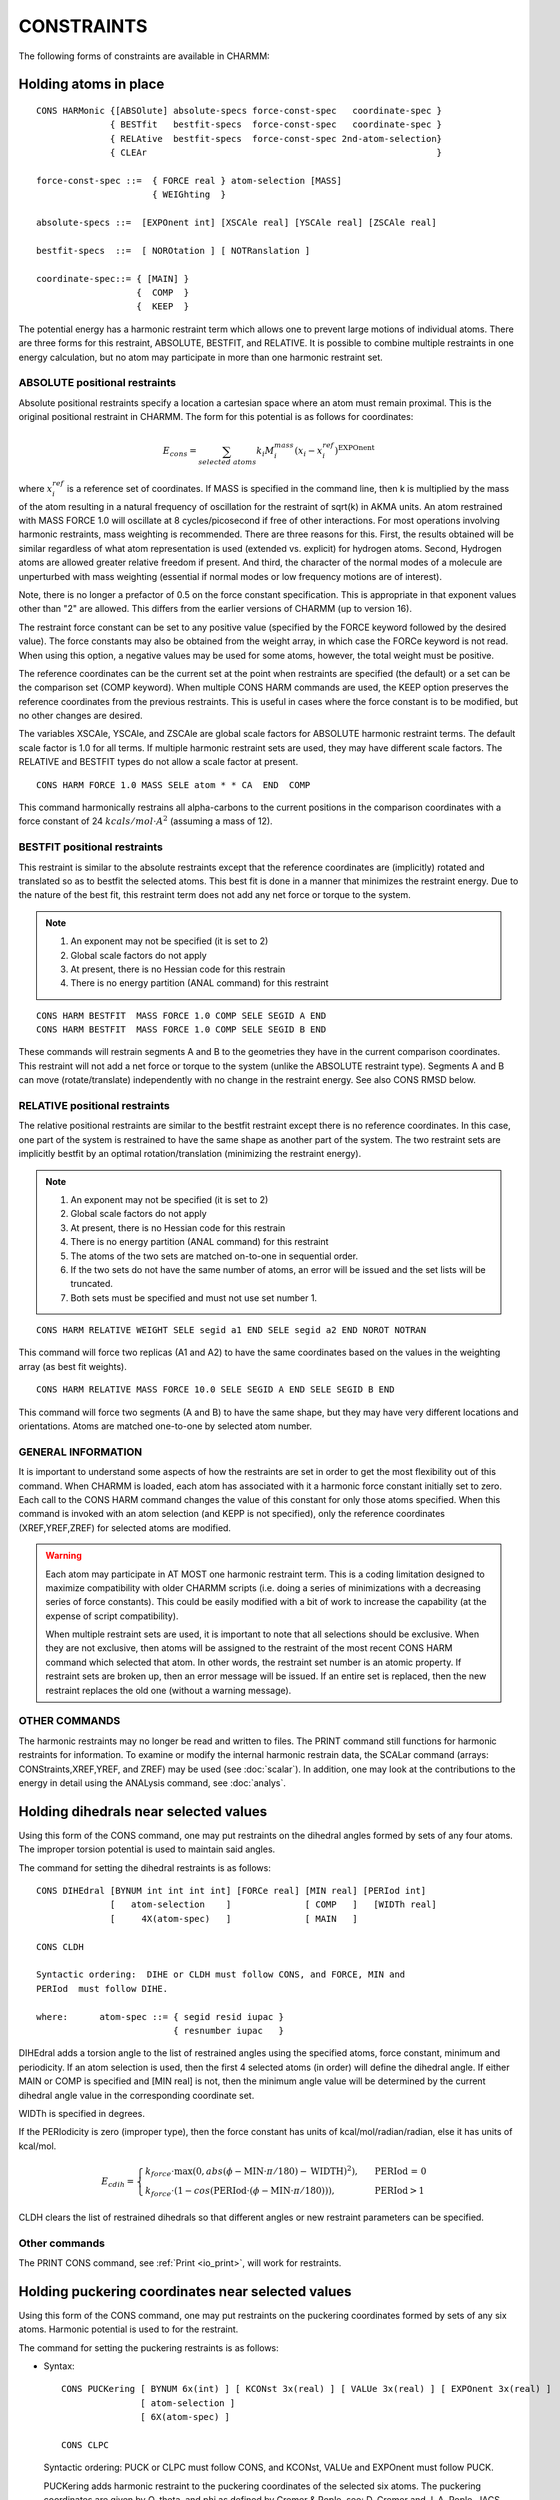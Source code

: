 .. py:module:: cons

===========
CONSTRAINTS
===========

The following forms of constraints are available in CHARMM:

.. index:: cons; harmonic_atom:
.. _cons_harmonic_atom:

Holding atoms in place
----------------------

::

   CONS HARMonic {[ABSOlute] absolute-specs force-const-spec   coordinate-spec }
                 { BESTfit   bestfit-specs  force-const-spec   coordinate-spec }
                 { RELAtive  bestfit-specs  force-const-spec 2nd-atom-selection}
                 { CLEAr                                                       }

   force-const-spec ::=  { FORCE real } atom-selection [MASS]
                         { WEIGhting  }

   absolute-specs ::=  [EXPOnent int] [XSCAle real] [YSCAle real] [ZSCAle real]

   bestfit-specs  ::=  [ NOROtation ] [ NOTRanslation ]

   coordinate-spec::= { [MAIN] }
                      {  COMP  }
                      {  KEEP  }


The potential energy has a harmonic restraint term which allows
one to prevent large motions of individual atoms.  There are three forms
for this restraint, ABSOLUTE, BESTFIT, and RELATIVE.  It is possible to
combine multiple restraints in one energy calculation, but no atom may
participate in more than one harmonic restraint set.

ABSOLUTE positional restraints
^^^^^^^^^^^^^^^^^^^^^^^^^^^^^^

Absolute positional restraints specify a location a cartesian space where
an atom must remain proximal.  This is the original positional restraint
in CHARMM.  The form for this potential is as follows for coordinates:

.. math::

   E_{cons} = \sum_{selected \; atoms} k_i M^{mass}_i (x_i - x_i^{ref})^\mathrm{EXPOnent}

where :math:`x_i^{ref}` is a reference set of coordinates.  If MASS is specified in
the command line, then k is multiplied by the mass of the atom
resulting in a natural frequency of oscillation for the restraint
of sqrt(k) in AKMA units.   An atom restrained with MASS FORCE 1.0
will oscillate at 8 cycles/picosecond if free of other interactions.
For most operations involving harmonic restraints, mass weighting is
recommended. There are three reasons for this. First, the results obtained
will be similar regardless of what atom representation is used
(extended vs. explicit) for hydrogen atoms. Second, Hydrogen atoms
are allowed greater relative freedom if present. And third, the character
of the normal modes of a molecule are unperturbed with mass weighting
(essential if normal modes or low frequency motions are of interest).

Note, there is no longer a prefactor of 0.5 on the force
constant specification. This is appropriate in that exponent values
other than "2" are allowed. This differs from the earlier versions of
CHARMM (up to version 16).

The restraint force constant can be set to any positive
value (specified by the FORCE keyword followed by the desired value).
The force constants may also be obtained from the weight array, in
which case the FORCe keyword is not read.  When using this option,
a negative values may be used for some atoms, however, the total weight
must be positive.

The reference coordinates can be the current set at the point when
restraints are specified (the default) or a set can be the comparison
set (COMP keyword).  When multiple CONS HARM commands are used, the
KEEP option preserves the reference coordinates from the previous
restraints.  This is useful in cases where the force constant is
to be modified, but no other changes are desired.

The variables XSCAle, YSCAle, and ZSCAle are global scale factors
for ABSOLUTE harmonic restraint terms.  The default scale factor is 1.0 for
all terms.  If multiple harmonic restraint sets are used, they may have
different scale factors.  The RELATIVE and BESTFIT types do not allow a
scale factor at present.

::

   CONS HARM FORCE 1.0 MASS SELE atom * * CA  END  COMP

This command harmonically restrains all alpha-carbons to the current
positions in the comparison coordinates with a force constant of
24 :math:`kcals/mol \cdot A^2` (assuming a mass of 12).


BESTFIT positional restraints
^^^^^^^^^^^^^^^^^^^^^^^^^^^^^

This restraint is similar to the absolute restraints except that
the reference coordinates are (implicitly) rotated and translated so
as to bestfit the selected atoms.  This best fit is done in a manner that
minimizes the restraint energy.  Due to the nature of the best fit, this
restraint term does not add any net force or torque to the system.

.. note::

   1. An exponent may not be specified (it is set to 2)
   2. Global scale factors do not apply
   3. At present, there is no Hessian code for this restrain
   4. There is no energy partition (ANAL command) for this restraint

::

   CONS HARM BESTFIT  MASS FORCE 1.0 COMP SELE SEGID A END
   CONS HARM BESTFIT  MASS FORCE 1.0 COMP SELE SEGID B END

These commands will restrain segments A and B to the geometries they have
in the current comparison coordinates.  This restraint will not add a net
force or torque to the system (unlike the ABSOLUTE restraint type).  Segments
A and B can move (rotate/translate) independently with no change in the
restraint energy.  See also CONS RMSD below.


RELATIVE positional restraints
^^^^^^^^^^^^^^^^^^^^^^^^^^^^^^

The relative positional restraints are similar to the bestfit
restraint except there is no reference coordinates.  In this case,
one part of the system is restrained to have the same shape as another
part of the system.  The two restraint sets are implicitly bestfit
by an optimal rotation/translation (minimizing the restraint energy).

.. note::

   1. An exponent may not be specified (it is set to 2)
   2. Global scale factors do not apply
   3. At present, there is no Hessian code for this restrain
   4. There is no energy partition (ANAL command) for this restraint
   5. The atoms of the two sets are matched on-to-one in sequential order.
   6. If the two sets do not have the same number of atoms, an
      error will be issued and the set lists will be truncated.
   7. Both sets must be specified and must not use set number 1.

::

   CONS HARM RELATIVE WEIGHT SELE segid a1 END SELE segid a2 END NOROT NOTRAN

This command will force two replicas (A1 and A2) to have the same coordinates
based on the values in the weighting array (as best fit weights).

::

   CONS HARM RELATIVE MASS FORCE 10.0 SELE SEGID A END SELE SEGID B END

This command will force two segments (A and B) to have the same shape, but
they may have very different locations and orientations.  Atoms are matched
one-to-one by selected atom number.


GENERAL INFORMATION
^^^^^^^^^^^^^^^^^^^

It is important to understand some aspects of how the restraints are
set in order to get the most flexibility out of this command. When CHARMM
is loaded, each atom has associated with it a harmonic force constant
initially set to zero. Each call to the CONS HARM command changes the value
of this constant for only those atoms specified.  When this command is
invoked with an atom selection (and KEPP is not specified), only the
reference coordinates (XREF,YREF,ZREF) for selected atoms are modified.

.. warning::

   Each atom may participate in AT MOST one harmonic restraint term.
   This is a coding limitation designed to maximize compatibility with older
   CHARMM scripts (i.e. doing a series of minimizations with a decreasing
   series of force constants).  This could be easily modified with a bit of
   work to increase the capability (at the expense of script compatibility).

   When multiple restraint sets are used, it is important to note
   that all selections should be exclusive.  When they are not exclusive,
   then atoms will be assigned to the restraint of the most recent
   CONS HARM command which selected that atom.  In other words, the restraint
   set number is an atomic property.  If restraint sets are broken up, then an
   error message will be issued.  If an entire set is replaced, then the new
   restraint replaces the old one (without a warning message).


OTHER COMMANDS
^^^^^^^^^^^^^^

The harmonic restraints may no longer be read and written to files.
The PRINT command still functions for harmonic restraints for information.
To examine or modify the internal harmonic restrain data, the SCALar
command (arrays: CONStraints,XREF,YREF, and ZREF) may be used
(see :doc:`scalar`).   In addition, one may look at
the contributions to the energy in detail using the ANALysis command,
see :doc:`analys`.

.. index:: cons; dihedral
.. _cons_dihedral:

Holding dihedrals near selected values
--------------------------------------

Using this form of the CONS command, one may put restraints on
the dihedral angles formed by sets of any four atoms. The improper
torsion potential is used to maintain said angles.

The command for setting the dihedral restraints is as follows:

::

   CONS DIHEdral [BYNUM int int int int] [FORCe real] [MIN real] [PERIod int]
                 [   atom-selection    ]              [ COMP   ]   [WIDTh real]
                 [     4X(atom-spec)   ]              [ MAIN   ]

   CONS CLDH

   Syntactic ordering:  DIHE or CLDH must follow CONS, and FORCE, MIN and
   PERIod  must follow DIHE.

   where:      atom-spec ::= { segid resid iupac }
                             { resnumber iupac   }


DIHEdral adds a torsion angle to the list of restrained angles
using the specified atoms, force constant, minimum and periodicity.
If an atom selection is used, then the first 4 selected atoms (in order)
will define the dihedral angle.  If either MAIN or COMP is specified and
[MIN real] is not, then the minimum angle value will be determined by
the current dihedral angle value in the corresponding coordinate set.

WIDTh is specified in degrees.

If the PERIodicity is zero (improper type), then the force constant
has units of kcal/mol/radian/radian, else it has units of kcal/mol.

.. math::

   E_{cdih} = \begin{cases}
      k_{force} \cdot \mathrm{max} (0, abs( \phi - \mathrm{MIN} \cdot \pi / 180) - \mathrm{WIDTH})^2), & \text{ PERIod = 0}  \\
      k_{force} \cdot (1 - cos( \mathrm{PERIod} \cdot ( \phi - \mathrm{MIN} \cdot \pi / 180 ))), & \text{ PERIod} > 1
   \end{cases}

CLDH clears the list of restrained dihedrals so that different angles
or new restraint parameters can be specified.

Other commands
^^^^^^^^^^^^^^

The PRINT CONS command, see :ref:`Print <io_print>`,
will work for restraints.


.. _cons_puckering:

Holding puckering coordinates near selected values
--------------------------------------------------

Using this form of the CONS command, one may put restraints on
the puckering coordinates formed by sets of any six atoms. Harmonic potential
is used to for the restraint.

The command for setting the puckering restraints is as follows:

* Syntax:

  ::

    CONS PUCKering [ BYNUM 6x(int) ] [ KCONst 3x(real) ] [ VALUe 3x(real) ] [ EXPOnent 3x(real) ]
                   [ atom-selection ]
                   [ 6X(atom-spec) ]

    CONS CLPC

  Syntactic ordering:  PUCK or CLPC must follow CONS, and KCONst, VALUe and
  EXPOnent must follow PUCK.

  PUCKering adds harmonic restraint to the puckering coordinates of the
  selected six atoms. The puckering coordinates are given by Q, theta, and phi as
  defined by Cremer & Pople, see: D. Cremer and J. A. Pople,
  JACS 97:6, page 1354, 1975. NCSU variable is set that is equal to the total
  number of puckering restraints.

  The restraining potential energy is given by

  ::

     Epuck = EQ + Etheta + Ephi

  where EQ, Etheta, and Ephi are potentials given by

  ::

     EQ     = KCON(1)*(Q -     VALU(1))**EXPO(1)
     Etheta = KCON(2)*(theta - VALU(2))**EXPO(2)
     Ephi   = KCON(3)*(phi -   VALU(3))**EXPO(3)


  CLPC clears the list of restrained puckering coordinates.

* Other commands:

  The PRINT CONS command, see :ref:`print <io_print>`,
  will work for restraints.

  QUICK command can be used to calculate the puckering coordinates,
  see :doc:`print <miscom>`


.. index:: cons; interanal coord
.. _cons_internal_coord:

Holding Internal Coordinates near selected values
-------------------------------------------------

::

   CONStraint IC  [BOND real [EXPOnent integer] [UPPEr]]
                  [ANGLe real] [DIHEdral real] [IMPRoper real]

Using this form of the CONS command, one may put restraints on
any internal coordinate. For this energy term, the IC table is
used.  At each energy call, the reference (zero-force) value of each IC
is set to the value currently in the IC table.
All nonzero bond entries are restrained with the bond constant,
using the optional EXPOnent (default 2) in the potential K*(S-S0)**EXPOnent.
Second derivatives are currently supported only with EXPOnent=2.
The angle, dihedral, and improper terms are only harmonic.
The DIHEdral term only applies to IC's of normal type, and the
IMPRoper term only applies to the improper IC type (those with a "*")

If UPPEr is specified the reference bond length is taken as an upper
limit and the restraint potential is applied only if S>S0; this is
intended for use with distance restraints from NMR NOE data.
All nonzero angle entries are restrained with the angle constant. All
dihedrals are restrained with the dihedral constant using the improper
dihedral energy potential. If any IC entry contains an undefined atom
(zeroes), then the associated bonds,angles, and dihedral will not be
restrained.

The force constant has units of :math:`kcal/mol \cdot radian^2` for both
angle and dihedral restraints.  The bond force constant has units of
:math:`kcal/mol \cdot \AA^\mathrm{EXPOnent}`.

This restraint term is very flexible in that the user may
chose which bonds... to restrain by editing an IC table. The major
drawback is that all bonds must have the same force constant. The same is
true for angles and dihedrals. By listing some IC's several times, the
effective force constant is increased. Also, if only angle restraints are
desired, then the bond and dihedral constants can be set to zero eliminating
their contribution.

.. index:: cons; quadratic droplet
.. _cons_quadratic_droplet:

The Quartic Droplet Potential
-----------------------------

::

   CONStraint DROPlet [FORCe real] [EXPOnent integer] [NOMAss]

This restraint term is designed to put the entire molecule
in a cage. Is is based on the center of mass (or center of geometry if
NOMAss is specified) so that no net force or torque is introduced by this
restraint term. The potential function is;

.. math::

   E_{droplet} = k_{force} * \sum_{atoms} (( r - r_{cm} )^\mathrm{EXPOnent} ) \cdot M^{mass}_i)


.. index:: cons; fixed atom
.. _cons_fixed_atom:

How to fix atoms rigidly in place
---------------------------------

::

   CONS FIX atom-selection-spec { [PURG]                     }
                                { [BOND] [THET] [PHI] [IMPH] }

This command will fix all selected atoms and unfix all non-selected
atoms.  For example, the command; CONS FIX SELE NONE END
will remove all fixing of atoms (except for lonepairs).

This command fixes atoms in place by setting flags in an array
(IMOVE) which tells the minimization and dynamics alogrithms which atoms
are free to move. If atoms are fixed, it is possible to save
computer time by not calculating energy terms which involve only fixed
atoms. The nonbond and hydrogen bond algorithms in CHARMM check IMOVE
and delete pairs of atoms that are fixed in place from the nbond and
hbond lists respectively. In addition the PURG or individual energy term
options specified with the CONS FIX command allow all or some of the
internal coordinate energies associated with fixed atoms to be deleted.
Interactions between fixed and moving atoms are maintained.

.. note::

   Because some energy terms are deleted from fixed systems,
   the total energy calculated with fixed atoms will be different from the
   total energy of the same system with all atoms free. The forces on the
   moveable atoms will however be identical.  The purpose of this feature is
   to remove the computational cost of energy terms that do not change for
   simulations where a large fraction of the atoms are fixed.  It is not
   recommended for any other purpose.

The way CHARMM keeps track of fixed atoms is by the IMOVE array
in the PSF. The IMOVE array is 0 if the atom is free to move, and has
the value 1 if it is fixed.  A value of -1 indicates that this atom
is a lonepair.

.. warning::

   The purge options modify the PSF. The effects of
   this command cannot be undone by the subsequent releasing of atoms.

.. warning::

   The fixing of atoms does not work for constant
   pressure simulations.


.. index:: cons, center of mass
.. _cons_center_of_mass:

Constrain centers of mass for selected atoms
--------------------------------------------

::

   CONS HMCM FORCe real RDISt real [WEIGhting or MASS] -
             reference-spec atom-selection

   where:
        reference-spec ::= [REFX real] [REFY real] [REFZ real]
                            at least one must be specified.

This command will harmonically restrain centers of mass from
the selected atoms to the absolute reference point specified with
REFX, REFY and REFZ, or to a line specifying REFX, REFY or REFZ, or to
a plane specifying any two of REFX, REFY, and REFZ. The force constant
of the harmonic potential is set with the FORCe keyword. A reference
distance can be given with RDISt (default: ZERO).  Mass weighting is
switched off by default but can be selected by using the WEIG key.

The primary use of this command is during the reconstruction of
all-atom representations from low resolution models with virtual particles
at side chain centers.

Example 1:

::

  CONS HMCM FORCE 50.0 WEIG REFX 10.4 REFY 12.1 REFZ 1.3 -
       SELECT RESID 21 .AND. .NOT. -
       ( TYPE H* .OR. TYPE N .OR. TYPE C .OR. TYPE O ) -
       END

This will create a harmonic restraint with a force constant
of 50 kcal/mol that holds the side chain center of mass at residue 21
of a protein near (10.4, 12.1, 1.3).

Example 2:

::

  cons hmcm force 100.0 mass refx 10.0 -
       select segid ligand end

This will create a harmonic restraint with a force constant of
100 kcal/mol that keeps the center of mass of segment "ligand" on a
line with x value 10.0 but no restraints on the y or z values.


.. index:: cons; shake
.. _cons_shake:

Fixing bond lengths or angles during dynamics
---------------------------------------------

SHAKE is a method of fixing bond lengths and, optionally, bond
angles during dynamics, minimization (not ABNR and Newton-Raphson methods),
coordinate modification (COOR SHAKe command), and vibrational analysis
(explore command). The method was brought to CHARMM by Wilfred Van
Gunsteren (WFVG), and is referenced in J. Comp. Phys. 23:327 (1977).
When hydrogens are present in a structure, it will allow a two-fold
increase in the dynamics step size if SHAKE is used on the bonds.

To use SHAKE, one specifies the SHAKE command before any
SHAKE constraints usage. The SHAKE command has the following syntax:

::

   SHAKE { OFF                                               }
         { shake-opt  fast-opt  2x(atom-selection) [NOREset] }

   shake-opt:== [BONH]  { [MAIN]     } [TOL real] [MXITer integer]
                [BOND]  { COMP       }
                [ANGH]  { PARAmeters }        [SHKScale real]
                [ANGL]

   fast-opt:== { [ FAST  [ WATEr water-resn ] ] }
               {   NOFAst                       }

BONH specifies that all bonds involving hydrogens are to be
fixed. BOND specifies all bonds. ANGH specifies that all angles
involving hydrogen must be fixed. ANGL specifies that all angles must be
shaken. BOND is implied if any angles are fixed, otherwise, only the 1-3
distances would be fixed. Coordinates must be read in before the SHAKE
command is issued, unless the PARAmeter option is specified.

SHAKE constraints are applied only for atom pairs where one atom
is in the first atom selection and one atom in the second atom selection.
The default atom selection is ALL for both sets.

TOL specifies the allowed relative deviations from the reference
values (default: :math:`10^-10`). MXITer is the maximum number of iterations
SHAKE tries before giving up (default: 500).

When the SHAKE command is used, it will check that there are
degrees of freedom available for all atoms to satisfy all their
constraints. Angles cannot be fixed with SHAKE if one has explicit
hydrogen arginines in the structure as the CZ carbon has too many
constraints. This is a general problem for any structure which has too
many branches close together.

SHAKE is not recommended for fixing angles. The algorithm
converges very slowly in the case where one has three angles centered on
a tetravalent atom and the constraints are satisfiable only using out of
plane motions.

The use of SHAKE modifies the output of the dynamics command.
The number appearing to the right of the step number is the number of
iterations SHAKE required to satisfy all the constraints. This number
should generally be small.

When ST2's are present, SHAKE constraints are automatically
applied for the O-H bonds and H-O-H angles.

There is a PARAmeter option for the SHAKe command. This option
causes the shake bond distances to be found from the parameter table
rather than from the current set of coordinates. This option is
NOT compatible with the use on angle SHAKE constraints, and it will
give an error if this is tried.

With these commands, the bond energy may be zeroed without
any minimization with the command sequence;

::

  SHAKE BOND PARA
  COOR SHAKE [MASS]

::

  SHAKe FAST [WATEr water-resn] [OLDWatershake]
             [ MXITer <iterations> TOL <tolerance> ] [PARAmeter] [COMP]

This command specifies the use of the new vector/parallel and analagous
scalar fast SHAKE constraint routines (implemented Aug 2000).

Certain assumptions are made when
this command is issued: The only bonds involved are between heavy atoms
and hydrogens, except for water molecules specified by the

::

   WATEr water-resn sub-command.

This selection is used to indicate the water molecules
that have an H-H bond. It is assumed that the selection will include
all atoms in the water molecule and that said molecule contains exactly
two X-H bonds and one H-H bond where X is any heavy atom.  Testing
for "hydrogen-ness" is done via the CHARMM hydrog() function which
makes it's choice based on atomic mass.

By default, water molecules selected with the WATEr sub-command will
be constrained via the use of a special water-SHAKE routine which
uses the direct inversion method. This algorithm is from 25 to 30 %
faster than the normal iterative, scalar SHAKE routine. For the rest
of the heavy atom -hydrogen bonds, a vector/parallel version of
the original SHAKE routine is used.  This is about 5X the scalar SHAKE.
If the optional keyword OLDWatershake is used, the vector/parallel
(not the watershake) routines are used.

The rest of the keywords are the same as in the original SHAKE command.

.. note::

   FAST has to be the second word in command line.

.. index:: cons; noe
.. _cons_noe:

NOE
---

::

   NOE
            Invoke the module

   RESEt
            Reset all NOE restraint lists. This command clears all
            existing NOE restraints. Resets scale factor to 1.0

   PNOE
            Turn on the restraint between a given atom specified
            by ASSIgn and a point specified by CNOX, CNOY and CNOZ
            intead of a restraint between two atoms.
            The use of this restraint is desirable for docking,
            and loop refinements. CAVE: PNOE itself is NOT a
            command -- the PNOE feature is invoked implicitely by
            the presence of the CNOX, CNOY, CNOZ point specification.

   ASSIgn [KMIN real] [RMIN real] [KMAX real] [RMAX real] [FMAX real]
		    {MINDIST} {RSWI real [SEXP real]} {SUMR}
                    [TCON real] [REXP real] {2X(atom_selection)}
                   {[CNOX real] [CNOY real] [CNOZ real] 1X(atom selection) }

            Assign a restraining potential between the atoms of the
            first selection and the atoms of the second selection.

            Where multiple atoms are selected,
                     R = [ average( Rij**(1/REXP) ) ]**REXP
            where (i) runs over the first atom selection and (j)
            runs over the second atom selection.
            The default REXP value is 1.0 (a simple average).
            An REXP value of 3.0 may be optimal for NOE averaging.

	    If SUMR keyword is present, R is computed as following,
		     R = [ Sum_ij ( Rij**(1/REXP) ) ]**REXP
            In this case, REXP=-1/6 might be typically used.

            If the key work MINDIST is specified, then the NOE constraint
            will be active only between the pair of atoms from the two selected
            set of atoms that happend to be  the nearest at all time during
            the dynamics (useful to resolve ambiguous distance restraints).


                   /  0.5*KMIN*(RAVE-RMIN)**2    R<RMIN
                  /
                 /    0.0                        RMIN<R<RMAX
            E(R)=
                 \    0.5*KMAX*(RAVE-RMAX)**2    RMAX<RAVE<RLIM
                  \
                   \  FMAX*(RAVE-(RLIM+RMAX)/2)  RAVE>RLIM


	    If RSWItch is specified, a soft-square NOE potential will be used,
            where the square-well function is used for distances within a
            specified "switching" region (specified by the RSWItch keyword),
            whereas outside this region a "soft" asymptote is used:


                   / 0.5*KMIN*(RAVE-RMIN)**2                    R<=RMIN
            E(NOE)=  0.0                                   RMIN<R< RMAX
                   \ 0.5*KMAX*(RAVE-RMAX)**2               RMAX<R<=RMAX+RSWITCH
                   \ A+B/(RAVE-RMAX)**SEXP+FMAX*(RAVE-RMAX)     R> RMAX+RSWITCH

            where,

                A,B  are determined such that both E and force are continuous.
                FMAX defines the final asymptote slope (default 1.0)
                RSWI defines the switching start point (default 1.0)
                SEXP exponent of the soft asymptote    (default 1.0)

            and
                     RAVE=R                     TCON=0

                     RAVE=RRAVE**(-1/3)         TCON>0

                     RRAVE=RRAVE*(1-DELTA/TCON)+R**(-3)*DELTA/TCON

            for initial conditions, RRAVE=RMAX**(-3)
            DELTA is the integration time step.  For minimization,
            the value is either 0.001ps or the previous simulation value.

            Where: RLIM = RMAX+FMAX/KMAX (the value of RAVE where the
                                          force equals FMAX)

            Defaults for each entry: KMIN=0.0, RMIN=0.0,
                                     KMAX=0.0, RMAX=9999.0, FMAX=9999.0
                                     TCON=0.0, REXP=1.0

    MPNOe INOE <integer> {[TNOX real] [TNOY real] [TNOZ real]}
             Define INOE as a moving point-NOE with target position
             TNOX, TNOY, TNOZ -- the initial position is that given
             in the previous assign statement of the NOE (CNOX...).

    NMPNoe <integer>
             No of steps over which the point-NOE's are moved from
             their initial points (CNOX...) to the target points (TNOX...).

    READ UNIT <integer>
             Reads restraint data structure from card
             file previously written.
    WRITe UNIT <integer> [ANAL]
             Writes out the restraint data in card format to a file on the
             specified unit. A CHARMM title should follow the command.
             SCALE are saved together with the lists in the NOE common block.
             The ANAL option will print out the distances and energy data
             computed with the current main coordinates.
    PRINT [ANAL [CUT real]]
             Same as the WRITe command except to the output file and slightly
             more user friendly form. A positive CUT value will list only
             those that have a distance that exceeds RMAX by more than DCUT.
    SCALe [real]
             Set the scale factor for the NOE energy and forces.
             Default value: 1.0
    TEMPerature real
             Specify the temperature for the old format.
    END
             Return to main command parser.

Also, the old syntax is supported:

::

   ASSIgn rminvalue  minvariance  maxvariance  2X(atom_selection)

For this format,

::

   KMAX=0.5*Kb*TEMP/(maxvariance**2)
                 KMIN=0.5*Kb*TEMP/(minvariance**2)
                 RMIN=rminvalue
                 RMAX=rminvalue

No other commands (I/O or loops) are supported inside the NOE module.
Looping can be performed outside if necessary.  The units are Kcal/mol/A/A
for force constants and Angstroms for all distances.

EXAMPLE. Set up some NOE restraints for one strand of a DNA-hexamer
in a file to be streamed to from CHARMM.

::

   *  SOME NOE RESTRAINTS FOR DNA. ASSUME PSF, COORD ETC ARE ALREADY PRESENT
   *
   ! First clear the lists
   NOE
      RESET
      END
   ! Since there are many identical atom pairs we use a loop
   set 1 1
   label loop
   NOE
   !   Sugar protons, same in all six sugars (don't pay any attention to
   !     the numeric values)
       ASSIgn  SELE ATOM A @1 H1' END SELE ATOM A @1 H2'' END -
               KMIN 1.0 RMIN 2.7 KMAX 1.0 RMAX 3.0 FMAX 2.0
       ASSIgn  SELE ATOM A @1 H3' END SELE ATOM A @1 H2'' END -
               KMIN 1.0 RMIN 2.7 KMAX 1.0 RMAX 3.0 FMAX 2.0
       END
   incr 1 by 1
   if 1 le 6 goto loop
   ! Now do some more specific things

   OPEN WRITE UNIT 10 CARD NAME NOE.DAT
   NOE
      SCALE 3.0  ! Multiply all energies and forces by 3
      WRITE UNIT 10
   * NOE RESTRAINT DATA FROM DOCUMENTATION EXAMPLE
   *
      PRINT ANAL  ! See what we have so far
      PRINT ANAL CUT 2.0 ! list
      END
   RETURN

EXAMPLE2. Set up some NOE restraints with soft asymptote (protein G)

::

   ...

   if @?rexp eq 0   set rexp = -0.166666666666667
   if @?kmin eq 0   set kmin = 1
   if @?kmax eq 0   set kmax = 1
   if @?fmax eq 0   set fmax = 1
   if @?rswi eq 0   set rswi = 3
   if @?sexp eq 0   set sexp = 1
   NOE
     RESET
     ASSI rmin 1.8 rmax 5.5 -
          SELE resid 39 .AND. type HG1# end SELE resid 34 .AND. type HB# end -
          rexp @rexp fmax @fmax rswi @rswi sexp @sexp kmin @kmin kmax @kmax SUMR
     ASSI rmin 1.8 rmax 6.5 -
          SELE resid 39 .AND. type HG2# end SELE resid 34 .AND. type HB# end -
          rexp @rexp fmax @fmax rswi @rswi sexp @sexp kmin @kmin kmax @kmax SUMR
     ASSI rmin 1.8 rmax 5 -
          SELE resid 34 .AND. type HA end SELE resid 39 .AND. type HN end -
          rexp @rexp fmax @fmax rswi @rswi sexp @sexp kmin @kmin kmax @kmax SUMR

     PRINT ANAL
   END

EXAMPLE3. Set up moving point-NOE restraints for docking of a ligand

::

   ...

   NOE
   RESET
   assign kmax 10.0 rmax 2.0 fmax     10.0 -
     CNOX   -7.899 CNOY   40.864 CNOZ   50.967 -
     sele atom LGND     1 H27  end
   assign kmax 10.0 rmax 2.0 fmax     10.0 -
     CNOX  -10.033 CNOY   38.295 CNOZ   50.258 -
     sele atom LGND     1 N16  end
   assign kmax 10.0 rmax 2.0 fmax     10.0 -
     CNOX  -11.621 CNOY   36.654 CNOZ   48.924 -
     sele atom LGND     1 H28  end
   assign kmax 10.0 rmax 2.0 fmax     10.0 -
     CNOX  -17.948 CNOY   39.618 CNOZ   60.275 -
     sele atom LGND     1 H42  end
   print anal
   NMPNoe      40000
   MPNOe INOE      1 -
     TNOX   13.177 TNOY   45.357 TNOZ   49.337
   MPNOe INOE      2 -
     TNOX   11.043 TNOY   42.788 TNOZ   48.628
   MPNOe INOE      3 -
     TNOX    9.455 TNOY   41.146 TNOZ   47.294
   MPNOe INOE      4 -
     TNOX    3.128 TNOY   44.111 TNOZ   58.645
   END

   ...


.. index:: cons; restrainted distances
.. _cons_restrainted_distances:

Restrained Distances
--------------------

Apply general restrained distances allowing multiple distances to
be specified.  This restraint term has been added to allow for facile
searching of a reaction coordinate, where the reaction coordinate is
estimated to be a linear combination of several distances.

(By Bernard R. Brooks - NIH - March, 1995)

::

   RESDistance [ RESEt ] [ SCALE real ] [ KVAL real  RVAL real [EVAL integer] -
               [ POSItive ] [ IVAL integer ]  repeat( real first-atom second-atom ) ]
               [ NEGAtive ]

   E = 1/EVAL *  Kval * Dref**EVAL

   Where:

   Dref =  K1*R1**Ival + K2*R2**Ival + ... + Kn*Rn**Ival - Rval

   Where K1,K2,...Kn are the real values in the repeat section and
   R1,R2,...Rn are the distances between specified pair of atoms.

   RESEt       Reset the restraint lists. This command clears the
               existing restraints. Resets the scale factor to 1.0

   SCALe real  Set the scale factor for the energy and forces.
               Default value: 1.0

   POSITIVE    Include this restraint only when Dref is positive.
   NEGATIVE    Include this restraint only when Dref is negative.

If anything else is on the command line then a new restraint is added to the
list of distance restraints.

::

      KVAL real     The force harmonic constant
      RVAL real     The target distance
      IVAL integer  The exponent for individual distances.
      EVAL integer  The exponent (default 2). EVAL must be positive.
      repeat( real first-atom second-atom )
            The real value is a scale factor for the distance between
            the first and second specified atoms in the pair.

EXAMPLES:
1. Create a reaction coordinate for QM/MM
2. Set up some restraints to force three atoms to make an equilateral triangle.

::

   !!! 1 !!!  Create a reaction coordinate for QM/MM

   OPEN WRITE CARD UNIT 21 name reaction.energy
   OPEN WRITE FILE UNIT 22 name reaction.path
   TRAJECTORY IWRITE 22 NWRITE 1 NFILE 40 SKIP 1
   * trajectory of a minimized reaction path
   *

   SET ATOM1  MAIN 11 OG
   SET ATOM2  MAIN 11 HG
   SET ATOM3  MAIN 23 OD1

   SET 1 1
   SET V -5.0
   LABEL LOOP

   SKIP NONE             ! make sure all energy terms are enabled
   RESDistance  RESET KVAL 2000.0  RVAL @v -
      1.0   @atom1  @atom2    -1.0   @atom2  @atom3

   MINI ABNR NSTEP 200 NPRINT 10
   PRINT RESDistances    ! print a check of distances
   TRAJ WRITE            ! write out the new minimized frame

   SKIP RESD             ! turn off the restraint energy term
   ENERGY                ! recompute the energy without restraints
   WRITE TITLE UNIT 21   ! write out the current restraint distance and energy
   * @V ?ENER
   *

   INCR 1 BY 1           ! increment the step counter
   INCR V BY 0.25        ! increment the restraint value
   IF 1 LT 40.5 GOTO LOOP

   RETURN

   !!! 2 !!! Make a water nearly an equilateral triangle

   set atom1  WAT 1 O
   set atom2  WAT 1 H1
   set atom3  WAT 1 H2

   RESDistance  RESEt

   RESDistance  KVAL 1000.0  RVAL 0.0 -
           1.0   @atom1  @atom2  -
           1.0   @atom1  @atom3  -
          -2.0   @atom2  @atom3
   RESDistance  KVAL 1000.0  RVAL 0.0 -
           1.0   @atom1  @atom2  -
          -2.0   @atom1  @atom3  -
           1.0   @atom2  @atom3
   RESDistance  KVAL 1000.0  RVAL 0.0 -
          -2.0   @atom1  @atom2  -
           1.0   @atom1  @atom3  -
           1.0   @atom2  @atom3

   print resdistances
   mini abnr nstep 200 nprint 10
   print resdistances
   stop

   !!! 3 !!! Prevent an atom from moving more than 20A from the others,
   ! but have no restraint energy when no distance is large.

   set atom1 SOLV 1 OH2
   set atom2 SOLV 2 OH2
   set atom3 SOLV 3 OH2
   set atom4 SOLV 4 OH2
   set atom5 SOLV 5 OH2

   RESDistance  RESEt

   RESDistance  KVAL 1.5E-12  RVAL 6.4E7 IVAL 6 POSITIVE -
           1.0   @atom1  @atom2  -
           1.0   @atom1  @atom3  -
           1.0   @atom1  @atom4  -
           1.0   @atom1  @atom5  -
           1.0   @atom2  @atom3  -
           1.0   @atom2  @atom4  -
           1.0   @atom2  @atom5  -
           1.0   @atom3  @atom4  -
           1.0   @atom3  @atom5  -
           1.0   @atom4  @atom5

   print resdistances
   mini abnr nstep 200 nprint 10
   print resdistances
   stop


.. index:: cons; external forces
.. _cons_external_forces:

External Forces
---------------

::

  PULL { FORCe  <real> } XDIR <real> YDIR <real> ZDIR <real> [PERIod <real>]
       { EFIEld <real> }
                        [SWITch <int>] [SFORce <real>]
                         [WEIGht] [atom-selection]
       { TORQue <real> } [PERIod <real>]
                         [AXIS | XDIR <real> YDIR <real> ZDIR <real> -
                                 XORI <real> YORI <real> ZORI <real>]
       { OFF       }
       { LIST      }

A force will be applied in the specified direction on the selected atoms
either as a constant:

::

  FORCe <value> specified in picoNewtons (pN)

or oscillating in time:

::

   FORCe*COS(TWOPI*TIME/PERIod), FORCe <pN> PERIod <ps>

time is counted from the start of the dynamcis run.
or forces due to an electrical EFIEld (V/m) (possibly also oscillating).

Partial charges are then taken from the PSF and used to calculate the force.
If WEIGht is specified the forces are multiplied by the wmain array.

The invocation of a non-zero SWITch value will result in a linearly
time-varying force. This command must be used in conjunction with a
dynamics routine (using leap-frog integrator). The force is switched
linearly between SFORce <pN> (starting force) and FORCe <pN> (end force)
over the course of the simulation.

TORQue <pN/A> either uses the axis defined by a prior COOR AXIS command
(or any COOR command which sets the corman axis) or an axis has to be
specified with the *DIR and *ORI keywords.
Torque code fromi J Wereszczynski & I Andricioae: PNAS (2006)103:16200

Each invocation of this command adds a set of forces to the previously
defined set.

::

  PULL OFF  ! turns off all these forces.
  PULL LIST ! produces a listing.

.. warning:
   Forces defined by PULL will move
   atoms in the specified direction, which is opposite to that listed
   by the forces from the COOR FORCE command.


.. index:: cons; RMSD restraints
.. _cons_rmsd_restraints:

RMSD Restraints
---------------

The RMSD restraint is useful to manipulate and control macromolecular
conformations.  The restraint is related to the CONS HARM BestFit, which sets
up harmonic restraints with respect of a reference structure.  However,
because all the reference data structure is stored in XREF, YREF, ZREF,
this command allows only a single bestfit restraint.  In addition, it allows
only a restraint to zero value of RMSD.  It is useful to allow multiple such
bestfit RMSD restraint to progress from one conformation to a second
conformation of a molecular system.  The new command CONS RMSD allows such
multiple bestfit restraint.   In fact, that is principally the advantage over
the BESTfit method (only the data structure is changed, the energy subroutines
themselves are the same).  The method can also be used to performed targetted
trajectories.

The form of the new restraint energy is:

.. math::

   E   =   \sum_i    K_i * (\mathrm{RMSD}  - \mathrm{OFFSET}_i)^2

Where RMSD is the (possibly mass-weighted) root-mean-square-deviation (RMSD)
of the current coordinates with respect to a reference structure, :math:`K_i`
is a force constant, and :math:`\mathrm{OFFSET}_i` is a constant value setting a relative
distance with respect to the RMSD of the structure. The restraint energy is
equivalent the normal BestFit energy.  The forces have been checked with the
TEST FIRST command.

All the data structure is stored dynamically on the HEAP and thus, no extra
permanent (static) storage is introduced.  The size of initial HEAP storage
is set by the MAXRmsd integer the first time that the command is issued
(by default this is set to the number of atoms if nothing is specified).

By specifying the RELATIVE keyword, it is possible to impose a 1-D
constraint to simultaneously constrain a given structure with respect to
two end-point structures. This is achieved by constraining the difference
(RMSD2 - RMSD1) instead of just the RMSD1 or RMSD2 values individually, where
RMSD1 and RMSD2 are the RMSD values of given structure from endpoint structure
1 and 2 respectively. This allow full freedom of movements orthogonal to the
relative axis.  For the relative RMSD constraint, the form of the
new restraint energy is:

.. math::

   E   =   \sum_i    K_i * [(\mathrm{RMSD2} - \mathrm{RMSD1})  - \mathrm{OFFSET}_i]^2

The syntax is very similar to all current restraints in CHARMM:

::

   CONS RMSD { RELAtive } {MAXN integer} {NPRT} orient-specs  force-const-spec -
                                         coordinate-spec atom-selection
   CONS RMSD  SHOW
   CONS RMSD  CLEAR

   orient-specs     ::=  [ NOROtation ] [ NOTRanslation ]

   force-const-spec ::=  { FORCE real } [MASS]  {OFFSet real} { BOFFset real}

   coordinate-spec::= { [MAIN] }
                      {  COMP  }

   CONS CLEAR      ! removes all multiple RMSD restraints

   CONS RMSD SHOW  ! prints all current RMSD restraints with all parameters.

The specific terms are:

================ =========================================================
RELAtive         Employ relative RMSD restraint using two reference
                 structures as defined above
NPRT             This suppresses the printout of the RMSD to URMSD
                 unit in a dynamics simulation.  The default is to print
                 all RMSD.
MAXN             Maximum number of RMSD restraints (replaces MAXRMSD
                 used in previous versions) default setting = 10
COMP             Use comparison cordinate set as reference
                 (default uses main).
FORCE <real>     Force constant for RMSD term in kcal/mol/A^2
OFFSet <real>    RMSD value in A^ at which the structure is restrained
BOFFset <real>   offset at which to begin applying the harmonic RMSD
                 restraint, useful in specifying a flat-bottom RMSD
                 potential around the reference structure
================ =========================================================

IMPORTANT NOTES:

1. The MAXRMSD variable specifying total number of restrained atoms used
   before has been replaced by the variable MAXN specifying the number of
   RMSD restraints. This allows dynamic allocation of memory for storing
   reference structures during atom selection for the RMSD restraint, which
   reduces memory usage significantly
2. The c32 release contained additions including the ZETA potential and
   the ability to fit one set of atoms using RMSD and apply the forces to
   another set of atoms. These are not included in the present version due
   to their inability to pass TEST FIRST
3. RMSD restraints can be used with DYNAmics command.
   ::

      DYNAmics ... [ RMSD URMSD integer ]  This will cause the RMSD values

   for each of the RMSD restraints to be written to the unit specified by URMSD,
   unless the NPRT option is specified when the RMSD restraint is defined.


.. index:: cons; radius of gyration
.. _index_rgrmsd_restraint:

Rg/RMSD Restraint
-----------------

::

   RGYRation { FORCe <real> } REFErence <real> [RMSD] [COMParison] [ORIEnt]
                            OUTPut_unit <integer> NSAVe_output <integer>
                            SELEction <atom selection> END
             { RESEt      }


This restraint force restraints the central moment of the selected
atoms about 1) the center of geometry of the selected atoms (Rg
restraint) or 2) a specified reference structure structure (RMSD).
The form of the restraint term is:

.. math::

   E = \frac{1}{2} * \mathrm{CONST} * (R_{gy} - R_{gy}^0) ^2

where

.. math::

   R_{gy}^2 = \frac{1}{N} \sum_i (r_i - R_{CG})^2 \; \text{(Rg restraint)}

and

.. math::

   R_{CG} = \frac{1}{N} \sum_i r_i

or

.. math::

   R_{gy}^2 = \frac{1}{N} \sum_i (r_i - R_i^{ref})^2 \; \text{(RMSD restraint)}

The specific terms are:

================  ==========================================================
RGYR              Invoke the Rg/RMSD restraint term parser in CHARMM
FORCe <real>      Use a restraint force constant (CONST above) of <real>
                  kcal/mol/A^2
REFErence <real>  Use a target Rg/RMSD value of <real>, in A.
RMSD              Employ RMSD based restraint instead of Rg restraint.
COMP              Use comparison cordinate set as reference
                  (default uses main).
ORIEnt            Do a coor orie on coordinates before computing RMSD.

OUTPut <integer>  During dynamics write Rg/RMSD history to unit <integer>.
NSAVe  <integer>  Save Rg/RMSD history every <integer> steps.
RESEt             CLear Rg/RMSD restraint flags, release memory.
================  ==========================================================


Usage:

The following examples illustrate the use of this restraint term.

1) Add an Rg restraint potential to dynamics run, save trajectory
   information to unit.  Base Rg calculation on Ca positions only.

   ::

      open unit 12 write form name traj.rgd

      RGYRestraint Force 50 Reference 12.9 -
         output 12 nsave 50 select type ca end


2) Add an RMSD based restraint to target a conformational change in a loop.

   ::

     open unit 1 read form name open.crd
     read coor card unit 1
     close unit 1

     open unit 1 read form name closed.crd
     read coor card compare unit 1
     close unit 1

     coor orie rms select type ca end
     coor rms select ( ires 12:24 .and. .not. hydrogen ) end

     Calc drms = ?rms / 6
     Calc rmsd = ?rms - @drms
     set count 1
     label domini

         rgyr force 50 reference @rmsd rmsd comp -
              select ( ires 12:24 .and. .not. hydrogen ) end

         mini conj nstep 400 tolenr 0.00001 cutnb 12 ctofnb 10 ctonnb 8 -
              inbfrq -1 atom cdie vatom vswitch fshift bycb

         rgyr reset

         coor rms select ( ires 12:24 .and. .not. hydrogen ) end

         open unit 1 write form name o2c_@count.pdb
         write coor pdb unit 1
     *  Coordinates from frame @count of open to closed path.
     *  Current loop rmsd (residues 12-24 ca only) is ?rms A.
     *

         incr count by 1
         Calc rmsd = @rmsd - @drms

     if rmsd gt 0.1  goto domini


3) Use RMSD restraint to unfold a helical peptide with RMSD computed
   based minimum RMSD at each step (Oriented).

   ::

     set rmsd 2
     label unfold

         rgyr force 100 reference @rmsd rmsd comp orient select type ca end

         mini conj nstep 400 tolenr 0.00001

         rgyr reset

         coor orie rms select type ca end

         open unit 1 write form name frame@rmsd.pdb
         write coor pdb unit 1
     *  Coordiantes from frame with reference rmsd = @rmsd, current rmsd= ?rms
     *

        incr rmsd by 2
     if rmsd le 10 goto unfold


.. index:: cons; distance matrix restraint
.. _cons_distance_matrix_restraint:

Distance Matrix Restraint
-------------------------

::

   DMCOnstrain FORCe real REFErence real OUTPut_unit integer
               NSAVe_output integer CUTOff real NCONtact integer
               {SELE {atom selection} WEIGt real}(ncontact times)


THIS COMMAND ADDS A Quadratic POTENTIAL to restrain the
reaction coordinate. The reaction coordinate is defined
as a weighted sum of contacts.

.. math::

   E = \frac{1}{2} * CONST * (\rho - DMC_0)^2

where

.. math::

     \rho  &= \sum_i (\mathrm{weight}_i * (1 - \mathrm{STATE}_i) \\
     \mathrm{STATE}_i &= \frac{1}{1 + \exp{20*(\mathrm{DIST}_i - (\mathrm{CUTOff} + 0.25 ))}}  \\
     \mathrm{DIST}_i &= \text{distance between centers of geometry of residues forming contact i}

Usage:

The following examples illustrate the use of this restraint term.

1) Add an distance matrix restraint potential to dynamics run, save
   trajectory information to unit.  This example applies a distance
   restraint of the form given above between pairs of side chain
   centers-of-mass for a set of 54 contacts and restrains the system
   to a fractional value of the overall reaction coordinate of 0.625.
   Each restraint term is given a weight based on the amount of time
   the given contact was formed in the native state simulation.  For
   details of the method used here, the reader is referred to:
   [Sheinerman and Brooks, JMB, 278, 439 (1998).]

   ::

      open unit 25 write form name "dmc/GB1H.rho"

     define bb -
     sele segid agb1 .and. -
     (type ca .or. type c .or. type n .or. type o ) end
     define sd -
     sele segid agb1 .and. .not. (bb .or. hydrogen) end

     set dmforce 2000.
     set dmref  0.625
     set dmsave 100
     DMCO FORCe @dmforce     REFE @dmref OUTPut 25 NSAVe @dmsave -
     CUTOff 6.5 NCONtact  54
     sele sd .and. (resi   2  .or. resi   4 ) end WEIGht  0.8158139980007818
     sele sd .and. (resi   4  .or. resi  21 ) end WEIGht  0.9665094391591674
     sele sd .and. (resi   4  .or. resi  24 ) end WEIGht  0.9879192119842544
     sele sd .and. (resi   4  .or. resi  27 ) end WEIGht  0.9895819946415852
     sele sd .and. (resi   4  .or. resi  51 ) end WEIGht  0.9408263780596178
     sele sd .and. (resi   5  .or. resi  18 ) end WEIGht  0.9415959785662404
     sele sd .and. (resi   6  .or. resi   8 ) end WEIGht  0.9999909781703169
     sele sd .and. (resi   6  .or. resi  17 ) end WEIGht  0.9995401666453647
     sele sd .and. (resi   6  .or. resi  31 ) end WEIGht  0.9999999999999796
     sele sd .and. (resi   7  .or. resi  16 ) end WEIGht  0.9796513289404690
     sele sd .and. (resi   7  .or. resi  52 ) end WEIGht  0.7780795300785477
     sele sd .and. (resi   7  .or. resi  54 ) end WEIGht  0.6905994027412474
     sele sd .and. (resi   8  .or. resi  17 ) end WEIGht  0.8323463051907218
     sele sd .and. (resi   8  .or. resi  35 ) end WEIGht  0.9731361885884368
     sele sd .and. (resi   8  .or. resi  38 ) end WEIGht  0.9174238684004473
     sele sd .and. (resi   8  .or. resi  40 ) end WEIGht  0.9754236727233426
     sele sd .and. (resi   8  .or. resi  55 ) end WEIGht  0.9151151195555089
     sele sd .and. (resi   9  .or. resi  14 ) end WEIGht  0.6645390074837504
     sele sd .and. (resi   9  .or. resi  56 ) end WEIGht  0.7285333256999120
     sele sd .and. (resi  17  .or. resi  19 ) end WEIGht  0.8912444191627017
     sele sd .and. (resi  17  .or. resi  34 ) end WEIGht  0.8920438869599703
     sele sd .and. (resi  19  .or. resi  21 ) end WEIGht  0.7259406753340431
     sele sd .and. (resi  19  .or. resi  30 ) end WEIGht  0.6711322572172727
     sele sd .and. (resi  19  .or. resi  34 ) end WEIGht  0.7844587325555364
     sele sd .and. (resi  21  .or. resi  27 ) end WEIGht  0.9999999531742481
     sele sd .and. (resi  23  .or. resi  25 ) end WEIGht  0.9999999994693732
     sele sd .and. (resi  23  .or. resi  26 ) end WEIGht  0.9999999999991671
     sele sd .and. (resi  24  .or. resi  27 ) end WEIGht  0.9979691873576392
     sele sd .and. (resi  24  .or. resi  51 ) end WEIGht  0.6964187937040895
     sele sd .and. (resi  25  .or. resi  28 ) end WEIGht  0.8927269972864454
     sele sd .and. (resi  25  .or. resi  29 ) end WEIGht  0.8210307146883757
     sele sd .and. (resi  26  .or. resi  29 ) end WEIGht  0.8905543107011445
     sele sd .and. (resi  27  .or. resi  30 ) end WEIGht  0.9612292542758489
     sele sd .and. (resi  27  .or. resi  31 ) end WEIGht  0.9999999983165117
     sele sd .and. (resi  28  .or. resi  53 ) end WEIGht  0.9290808245024628
     sele sd .and. (resi  30  .or. resi  33 ) end WEIGht  0.9273633852785603
     sele sd .and. (resi  30  .or. resi  34 ) end WEIGht  0.9852961901326586
     sele sd .and. (resi  31  .or. resi  53 ) end WEIGht  0.9960510555412353
     sele sd .and. (resi  32  .or. resi  44 ) end WEIGht  0.9811553525890055
     sele sd .and. (resi  35  .or. resi  40 ) end WEIGht  0.9996382371796980
     sele sd .and. (resi  35  .or. resi  44 ) end WEIGht  0.9529057898756480
     sele sd .and. (resi  35  .or. resi  55 ) end WEIGht  0.9921250365257495
     sele sd .and. (resi  38  .or. resi  40 ) end WEIGht  0.9469272633832431
     sele sd .and. (resi  40  .or. resi  55 ) end WEIGht  0.9855702226874301
     sele sd .and. (resi  40  .or. resi  57 ) end WEIGht  0.7830957174831968
     sele sd .and. (resi  44  .or. resi  55 ) end WEIGht  0.9999950887381377
     sele sd .and. (resi  45  .or. resi  54 ) end WEIGht  0.9994979068986675
     sele sd .and. (resi  47  .or. resi  49 ) end WEIGht  0.9878049213251836
     sele sd .and. (resi  47  .or. resi  50 ) end WEIGht  0.9999916748639699
     sele sd .and. (resi  47  .or. resi  52 ) end WEIGht  0.9881469299868514
     sele sd .and. (resi  50  .or. resi  52 ) end WEIGht  0.9973918765679025
     sele sd .and. (resi  51  .or. resi  53 ) end WEIGht  0.8168211946297691
     sele sd .and. (resi  52  .or. resi  54 ) end WEIGht  0.8871232193909784
     sele sd .and. (resi  54  .or. resi  56 ) end WEIGht  0.8700639041799975


.. _cons_path:

PATH
----

::

  Syntax: CONS PATH spline-pts [COMP] [TEST unit]
               FORCe real TZERo real atom-selection
                                :
                                :
                                :
               FORCe real TZERo real atom-selection


          CONS PATH CLEAR

    CONS PATH POST


  where:
    spline-pts ::= { SPLUnit unit           }
             { SPLIne  atom-selection }

This command will harmonically restrain the projections of centers
of mass onto an arbitrary three-dimensional path. The path is specified with
cubic splines.  Essentially, this is achieved by first projecting each
center of mass (COM) onto a cubic spline interpolated path to establish
an initial projection position (TINI).  Then a restraint is applied to
the COM with respect to its TINI.  For N spline points,

::

    1.0 <= TINI <= N

where, for example, if TINI = 3.48 then the COM is projected onto
the spline piece between spline point 3 and spline point 4 while the digits
to the right of the decimal place corresponds to the cubic spline parameter
that gives the X, Y, Z coordinates that lie on spline piece 3.

The initial reference coordinates (used for determining TINI) can
be the current set (default) or a comparison set (COMP keyword).

The spline-pts are selected either from an atom selection if
SPLIne is given or read from a previously opened unit given
with the SPLUnit keyword.  By default, the spline-pts are taken from the
main set.  If the COMP key is specified in the absence of the SPLUnit
keyword then the spline-pts are taken from the COMP set.  However,
if both the COMP and SPLUnit keys are used then the spline-pts are
taken from the coordinates that are read from the external file.  Thus,
it is possible to define the initial coordinates separately from the
spline points by using the COMP key along with SPLUnit.

The reference point (relative to TINI) is specified by TZERo
and is recommended to have a value that is near TINI (usually,
within 1.0 of TINI).  A negative TZERo value specifies a reference point
to the "left" of TINI while a positive TZERo value speficies a reference
point to the "right" of TINI.

The restraint force constant can be set to any positive
value (specified by the FORCE keyword followed by the desired value).
Multiple centers of mass can be defined for a given path by repeating
the FORCe, TZERo, and atom-selection.

The functional form of the restraint potential is:

::

                                             2
        U(T) = FORCE * [ (T - TINI) - TZERO ]

where T is the instantaneous projection onto the spline of a given
center of mass.

The spline interpolation (derived from user defined spline points)
and COM projections can be visualized by specifying the TEST key followed
immediately by a user defined output unit.  The output data structure
is shown in Example 4 below.

Using CONS PATH POST will output infornation to OUTU. This is
convenient when used in conjunction with analyzeCHARMM.pl (MMTSB Toolset).
The output takes on the form:

::

  PATH =  1 COM =   1 TINIT =   1.36523799 TZERO =   -0.10000000 ABSTZERO =   1.26523799 TPRIME =   1.26773721

Each COM is written while specifying which path the COM corresponds with,
the COM number, the initial T-value from the first simulation window,
the relative TZERO (relative to the initial T-value), the absolute TZERO,
and TPRIME (the COM projection onto the path).

The primary use of this command is to restrain the movement of
a specific center of mass parallel to a user defined path.  For instance,
DNA can be restrained to translocate along its phosphate backbone while
resembling a screwing motion.

Example 1:

::

  CONS PATH SPLINE SELECT TYPE P .AND. SEGID N01F END -
  FORCE 5 TZERO 0.35 SELECT SEGID N01F .AND. RESID 18 END -
  FORCE 5 TZERO 0.35 SELECT SEGID N01F .AND. RESID 19 END -
  FORCE 5 TZERO 0.35 SELECT SEGID N01F .AND. RESID 20 END

This will use the phosphorous atoms to generate a cubic spline.
Then it will create a harmonic restraint with a force constant of
5 kcal/mol that holds the centers of mass at residues 18, 19, and 20 to
its corresponding TINI+0.35 position.

Example 2:

::

  CONS PATH COMP SPLINE SELECT TYPE P .AND. SEGID N01F END -
  FORCE 2 TZERO 0.27 SELECT SEGID N01E .AND. RESID 5 END -
  FORCE 2 TZERO 0.27 SELECT SEGID N01E .AND. RESID 6 END -
  FORCE 2 TZERO 0.27 SELECT SEGID N01E .AND. RESID 7 END

This will use the phosphorous atoms to generate a cubic spline.
Then it will create a harmonic restraint with a force constant of
2 kcal/mol that holds the centers of mass at residues 5, 6, and 7 to
its corresponding TINI+0.27 position.  However, TINI is determined from
the comparison set and not the default main set.  Note that COM at
residues 5-7 from segid N01E are restrained with respect to the
phosphorus atoms of segid N01F (and not segid N01E).

Example 3:

::

  OPEN UNIT 77 READ FORM NAME "SPLINE.PTS"

  CONS PATH COMP SPLUNIT 77 -
  FORCE 10 TZERO -0.5 SELECT SEGID N01E .AND. RESID 8 END -
  FORCE 10 TZERO -0.5 SELECT SEGID N01E .AND. RESID 9 END -
  FORCE 10 TZERO -0.5 SELECT SEGID N01E .AND. RESID 10 END

This will use the coordinates contained in the file "SPLINE.PTS"
(and not from the comparison set) to generate a cubic spline.  The name of
the file containing the spline points is irrelevant but the format must be
arranged as follows:

::

  -48.847 75.201 8.114
  -68.551 73.231 9.000
  -55.690 77.369 8.591
  48.049 74.225 10.388

Then it will create a harmonic restraint with a force constant of
10 kcal/mol that holds the centers of mass at residues 8, 9, and 10 to
its corresponding TINI+(-0.5) position.  However, TINI is determined
from the comparison set and not the default main set.

Example 4:

::

  OPEN UNIT 88 WRITE FORM NAME "VISUALIZE.PDB"

  CONS PATH TEST 88 SPLINE SELECT TYPE P .AND. SEGID N01F END -
  FORCE 1 TZERO -0.19 SELECT SEGID N01F .AND. RESID 14 END -
  FORCE 1 TZERO -0.19 SELECT SEGID N01F .AND. RESID 12 END -
  FORCE 1 TZERO -0.19 SELECT SEGID N01F .AND. RESID 13 END

This will use the phosphorous atoms to generate a cubic spline.
Then it will create a harmonic restraint with a force constant of
1.0 kcal/mol that holds the centers of mass at residues 14, 12, and 13 to
its corresponding TINI+(-0.19) position.  Furthermore, the spline interpolation
and COM projections can be visualized from the file "VISUALIZE.PDB" where
the contents of the file are arranged as follows:

::

  ATOM      1  P     1 S   1      20.356  13.969  16.245     1 0.000
  ATOM      2  O1P   1 S   1      18.599  13.199  16.040     1 0.271
  ATOM      3  O2P   1 S   1      17.720  12.850  15.920     1 0.407
  ATOM      4  O5*   1 S   1      16.840  12.543  15.780     1 0.543
  ATOM      5  C5*   1 S   1      15.959  12.292  15.612     1 0.679
  ATOM      6  C4*   1 S   1      15.076  12.112  15.409     1 0.814
  ATOM      7  C3*   1 S   1      14.192  12.017  15.165     1 0.950
  ATOM      8  P     2 S   2      13.866  12.006  15.063     2 0.000
  ATOM      9  O1P   2 S   2      12.107  12.179  14.397     2 0.271
  ATOM     10  O2P   2 S   2      11.254  12.395  14.000     2 0.407
  ATOM     11  O5*   2 S   2      10.435  12.684  13.567     2 0.543
  ATOM     12  C5*   2 S   2       9.661  13.034  13.104     2 0.679
  ATOM     13  C4*   2 S   2       8.946  13.436  12.615     2 0.814
  ATOM     14  C3*   2 S   2       8.299  13.879  12.107     2 0.950
  ATOM     15  P     3 S   3       8.081  14.050  11.915     3 0.000
  ATOM     16  O1P   3 S   3       7.084  15.038  10.846     3 0.271
  ATOM     17  O2P   3 S   3       6.684  15.562  10.296     3 0.407
  ATOM     18  O5*   3 S   3       6.336  16.103   9.738     3 0.543
  ATOM     19  C5*   3 S   3       6.027  16.655   9.174     3 0.679
  ATOM     20  C4*   3 S   3       5.746  17.216   8.605     3 0.814
  ATOM     21  C3*   3 S   3       5.480  17.781   8.035     3 0.950
  ATOM     22  P     4 S   4       5.384  17.990   7.824     3 0.000
  ATOM     23  COM   1 C   1       6.747  15.474  10.388     3 0.385
  ATOM     24  COM   2 C   2      18.152  13.017  15.981     1 0.340
  ATOM     25  COM   3 C   3      11.047  12.460  13.896     2 0.441

Similar to the PDB Format:

::

  Column 1 = RECORD NAME
  Column 2 = ATOM NUMBER
  Column 3 = ATOM TYPE (Points along a spline path have spline points
             represented as a DNA backbone while COM points are
             represented as type "COM").
  Column 4 = RESIDUE NAME (Numbered according to either spline piece
             number for splines or COM numbers for COM).
  Column 5 = CHAINID (S = Spline and C = COM)
  Column 6 = RESIDUE NUMBER (Same as Column 4)
  Column 7 = X-COOR   |  These X, Y, Z-COOR are interpolated points
  Column 8 = Y-COOR   |  for splines and projection points for COM
  Column 9 = Z-COOR   |
  Column 10= Spline Piece (Represents the spline piece that the point
             was taken from).
  Column 11= TVAL (Represents the T-value from a specific spline piece
             identified in Column 10).  If this TVAL is substituted
             into its corresponding spline piece (from Column 10 which
             will look like At^3+Bt^2+Ct+D), this will give the
             corresponding X-COOR, Y-COOR, and Z-COOR.


.. _cons_helix:

Helix Restraint Potential (CONS HELIx)
--------------------------------------

.. note::
   Questions and comments regarding CONS HELIx should be directed to
   Wonpil Im (wonpil@ku.edu);  Jinhyuk Lee (mack97hyuk@gmail.com);
   Taehoon Kim (comboy94@gmail.com);  Sunhwan Jo (sunhwanj@gmail.com)
   Center for Bioinformatics/Dept. of molecular biosciences, Univ. of Kansas

References:

1. Jinhyuk Lee and Wonpil Im, J. Comput. Chem., 28, 669(2007)
2. Jinhyuk Lee and Wonpil Im, Chem. Phys. Lett., 441, 132(2007)
3. C.Chothia, J.Mol.Biol. 145, 215(1981)

Syntax
^^^^^^

::

  CONS { HELIx } DISTance <real> FORCe <real> -
       { BHG   } [SELE 1st-atom-selection END] [SELE 2nd-atom-selection END] -
                 UDISt <int> STEP <int>

  CONS { HELIx } { [CROSs] [HINGe] } ANGLe <real> FORCe <real> -
       { BHG   } [SELE  1st-atom-selection END] [SELE 2nd-atom-selection END] -
                 UANG <int> STEP <int>

  CONS { HELIx } { TilX } ANGLe <real> FORCe <real> -
       { BHG   } { TilY } [SELE atom-selection END] -
                 { TilZ } UANG <int> STEP <int>

  CONS { HELIx } ROTH { RotX } ANGLe <real> FORCe <real> REFA <int> -
       { BHG   }      { RotY } [SELE atom-selection END] -
                      { RotZ } UANG <int> STEP <int>

     Single selection - Tilt angle constraint or Rotation angle constraint
     Double selection - Cross angle constraint or Hinge angle constraint

     CROSs : default option - Crossing angle constraint
     HINGe : Hinge angle constraint

     HELIx : for helix
     BHG   : for beta-hairpin

  CONS HELIx RESEt     ! reset CONS HELIx

Details of CONS HELIx commands
^^^^^^^^^^^^^^^^^^^^^^^^^^^^^^

1) The DISTannce command

   The CONS HELIx DISTance command will setup a helix-helix distance
   restraint between two selected helices. The detail formalizm and description
   are in J. Comput. Chem., 28:669-680(2007).

2) The CROSs/HINGe command

   The CONS HELIx CROSs command will setup a helix-helix crossing angle
   restraint between two selected helices. The detail formalizm and description
   are in J. Comput. Chem., 28:669-680(2007).

   The CONS HELIx HINGe command will setup a helix-helix hinge angle
   restraint between two selected helices.

3) The ANGLe command

   The CONS HELIx ANGLe command will setup a helix tilt angle restraint
   of selected helix. The helix tilt (tau) is defined as the angle between helical
   principal axis and Z-axis (default). The reference axis can be changed by extra
   keywords: (TilX (X-axis),TilY (Y-axis), and TilZ (Z-axis)).

4) The ROTH ANGLe command

   The CONS HELIx ROTH ANGLe command will setup a helix rotation angle
   restraint of selected helix. The helix rotation (rho) is defined as the angle
   between the perpendicular vector (rs) from the helical axis to the selected Ca
   atom (keyword: REFA) and the projection vector (zp) of the Z-axis (default) onto
   the plane made by the second and third principal axes (see Figure 1, Biophys. J.,
   99:175-183 (2010)). The default Z-axis can be changed by extra keywords:
   (RotX (X-axis), RotY (Y-axis), and RotZ (Z-axis)).

5) Energy related properties:

   =========== =================================================
   :sub:`ECHD` Helix-helix distance restraint energy
   :sub:`ECHA` Helix-helix cross/hinge angle restraint energy
   :sub:`ECHT` Helix tilt restraint energy
   :sub:`ECHR` Helix rotation restraint energy
   =========== =================================================

6) COOR HELIx substitution parameters

   Since CONS HELIx incoperate with COOR HELIx command, the following
   substitution parameters are specified:

   =========== =================================================
   :sub:`MIND` Helix-helix distance
   :sub:`OMEG` Helix-helix cross angle
   :sub:`HANG` Helix-helix hinge angle
   :sub:`TANG` Helix tilt angle
   :sub:`ROTA` Helix rotation angle
   =========== =================================================

7) Examples of usage

   1) To setup a restraint with a force constant of 200.0 kcal/(mol Ang^2) for
      a helix-helix distance of 10 angstroms between two helices and to print the
      distance to a file linked to a fortran unit 11 every 100 step during simulation:

      ::

        define helixa sele segid PROA .and. type CA end
        define helixb sele segid PROB .and. type CA end

        open write card unit 11 name dist.dat

        cons helix dist 10.0 force 100.0 select helixa end select helixb end -
             udist 11 step 100

   2) To setup a restraint with a force constant of 70.0 kcal/(mol rad^2) for
      a helix-helix crossing angle of 45 degree between two helices and to print the
      angle to a file linked to a fortran unit 11 every 100 step during simulation:

      ::

        define helixa sele segid PROA .and. type CA end
        define helixb sele segid PROB .and. type CA end

        open write card unit 11 name dist.dat

        cons helix cross 45.0 force 35.0 select helixa end select helixb end -
             uang 11 step 100

   3) To setup a restraint with a force constant of 6000.0 kcal/(mol rad^2) for
      a helix tilt angle of 45 degree respect to Z-axis (defalut) and to print the
      angle to a file linked to a fortran unit 11 every 100 step during simulation:

      ::

        define helixa sele segid PROA .and. type CA end

        open write card unit 11 name angle.dat

        cons helix angle 45.0 force 3000.0 select helixa end -
             uang 11 step 100

   4) To setup a restraint with a force constant of 200.0 kcal/(mol rad^2) for
      a helix rotation angle of 30 degree using Ca atom in 10th residue as an internal
      reference (Biophys. J., 99:175-183 (2010)) and to print the angle to a file
      plinked to a fortran unit 11 every 100 step during simulation:

      ::

        define helixa sele segid PROA .and. type CA end

        open write card unit 11 name rotation.dat

        cons helix roth angle 30.0 force 100.0 refa 10 select helixa end -
             uang 11 step 100


      .. note::
         The helix restraint does not have one-half in the harmonic form, so
         the force constants must be a half of real value if a one-half harmonic form
         is considered for any post-analysis.
